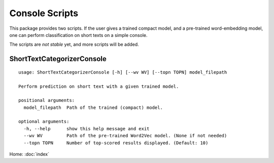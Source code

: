 Console Scripts
===============

This package provides two scripts. If the user gives a trained compact model,
and a pre-trained word-embedding model, one can perform classification
on short texts on a simple console.

The scripts are *not stable* yet, and more scripts will be added.

ShortTextCategorizerConsole
---------------------------

::

    usage: ShortTextCategorizerConsole [-h] [--wv WV] [--topn TOPN] model_filepath

    Perform prediction on short text with a given trained model.

    positional arguments:
      model_filepath  Path of the trained (compact) model.

    optional arguments:
      -h, --help      show this help message and exit
      --wv WV         Path of the pre-trained Word2Vec model. (None if not needed)
      --topn TOPN     Number of top-scored results displayed. (Default: 10)


Home: :doc:`index`
